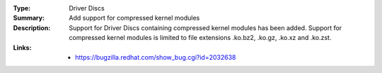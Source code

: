 :Type: Driver Discs
:Summary: Add support for compressed kernel modules

:Description:
    Support for Driver Discs containing compressed kernel modules has been
    added. Support for compressed kernel modules is limited to file extensions
    .ko.bz2, .ko.gz, .ko.xz and .ko.zst.

:Links:
    - https://bugzilla.redhat.com/show_bug.cgi?id=2032638
